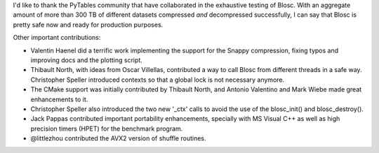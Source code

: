 I'd like to thank the PyTables community that have collaborated in the
exhaustive testing of Blosc.  With an aggregate amount of more than
300 TB of different datasets compressed *and* decompressed
successfully, I can say that Blosc is pretty safe now and ready for
production purposes.

Other important contributions:

* Valentin Haenel did a terrific work implementing the support for the
  Snappy compression, fixing typos and improving docs and the plotting
  script.

* Thibault North, with ideas from Oscar Villellas, contributed a way
  to call Blosc from different threads in a safe way.  Christopher
  Speller introduced contexts so that a global lock is not necessary
  anymore.

* The CMake support was initially contributed by Thibault North, and
  Antonio Valentino and Mark Wiebe made great enhancements to it.

* Christopher Speller also introduced the two new '_ctx' calls to
  avoid the use of the blosc_init() and blosc_destroy().

* Jack Pappas contributed important portability enhancements,
  specially with MS Visual C++ as well as high precision timers
  (HPET) for the benchmark program.

* @littlezhou contributed the AVX2 version of shuffle routines.
